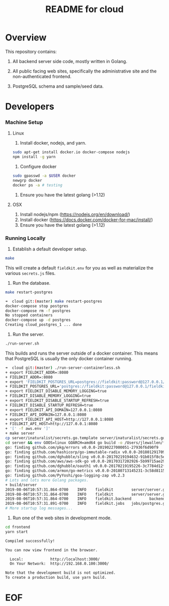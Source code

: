 #+TITLE:  README for cloud
#+EMAIL:  jacob@conservify.org 

* Overview
  This repository contains:

  1) All backend server side code, mostly written in Golang.

  2) All public facing web sites, specifically the administrative site and the non-authenticated frontend.

  3) PostgreSQL schema and sample/seed data.

* Developers
*** Machine Setup
**** Linux
     1) Install docker, nodejs, and yarn.

     #+BEGIN_SRC sh
     sudo apt-get install docker.io docker-compose nodejs
     npm install -g yarn
     #+END_SRC

     2) Configure docker

     #+BEGIN_SRC sh
     sudo gpasswd -a $USER docker
     newgrp docker 
     docker ps -a # testing
     #+END_SRC

     3) Ensure you have the latest golang (>1.12)

**** OSX
     1) Install nodejs/npm (https://nodejs.org/en/download/)
     2) Install docker (https://docs.docker.com/docker-for-mac/install/)
     3) Ensure you have the latest golang (>1.12)

*** Running Locally
    1) Establish a default developer setup.

    #+BEGIN_SRC sh
    make
    #+END_SRC

    This will create a default ~fieldkit.env~ for you as well as materialize the various ~secrets.js~ files.
       
    2) Run the database.

    #+BEGIN_SRC sh
    make restart-postgres
    #+END_SRC

    #+BEGIN_SRC sh
    ➜  cloud git:(master) make restart-postgres
    docker-compose stop postgres
    docker-compose rm -f postgres
    No stopped containers
    docker-compose up -d postgres
    Creating cloud_postgres_1 ... done
    #+END_SRC

    3) Run the server.

    #+BEGIN_SRC sh
    ./run-server.sh
    #+END_SRC

    This builds and runs the server outside of a docker container. This means that PostgreSQL is usually the only docker container running.

    #+BEGIN_SRC sh
    ➜  cloud git:(master) ./run-server-containerless.sh
    + export FIELDKIT_ADDR=:8080
    + FIELDKIT_ADDR=:8080
    + export 'FIELDKIT_POSTGRES_URL=postgres://fieldkit:password@127.0.0.1/fieldkit?sslmode=disable'
    + FIELDKIT_POSTGRES_URL='postgres://fieldkit:password@127.0.0.1/fieldkit?sslmode=disable'
    + export FIELDKIT_DISABLE_MEMORY_LOGGING=true
    + FIELDKIT_DISABLE_MEMORY_LOGGING=true
    + export FIELDKIT_DISABLE_STARTUP_REFRESH=true
    + FIELDKIT_DISABLE_STARTUP_REFRESH=true
    + export FIELDKIT_API_DOMAIN=127.0.0.1:8080
    + FIELDKIT_API_DOMAIN=127.0.0.1:8080
    + export FIELDKIT_API_HOST=http://127.0.0.1:8080
    + FIELDKIT_API_HOST=http://127.0.0.1:8080
    + '[' -f aws.env ']'
    + make server
    cp server/inaturalist/secrets.go.template server/inaturalist/secrets.go
    cd server && env GOOS=linux GOARCH=amd64 go build -o /Users/jlewallen/fieldkit/cloud/build/server server.go
    go: finding github.com/pkg/errors v0.0.0-20190227000051-27936f6d90f9
    go: finding github.com/hashicorp/go-immutable-radix v0.0.0-20180129170900-7f3cd4390caa
    go: finding github.com/dghubble/sling v0.0.0-20170219194632-91b015f8c5e2
    go: finding github.com/aws/aws-sdk-go v0.0.0-20170317202926-5b99715ae294
    go: finding github.com/dghubble/oauth1 v0.0.0-20170219195226-3c7784d12fed
    go: finding github.com/armon/go-metrics v0.0.0-20180713145231-3c58d8115a78
    go: finding github.com/PyYoshi/goa-logging-zap v0.2.3
    # Lots and lots more Golang packages.
    + build/server
    2019-08-06T10:57:31.864-0700    INFO    fieldkit        server/server.go:135    Starting
    2019-08-06T10:57:31.864-0700    INFO    fieldkit        server/server.go:343    Selected        {"archiver": "aws"}
    2019-08-06T10:57:31.864-0700    INFO    fieldkit.backend        backend/concatenation.go:320    Worker starting
    2019-08-06T10:57:31.891-0700    INFO    fieldkit.jobs   jobs/postgres.go:101    Listening       {"queue": "messages"}
    # More startup log messages...
    #+END_SRC

    4) Run one of the web sites in development mode.

    #+BEGIN_SRC sh
    cd frontend
    yarn start
    #+END_SRC

    #+BEGIN_SRC sh
    Compiled successfully!

    You can now view frontend in the browser.

      Local:            http://localhost:3000/
      On Your Network:  http://192.168.0.100:3000/

    Note that the development build is not optimized.
    To create a production build, use yarn build.
    #+END_SRC

* EOF
